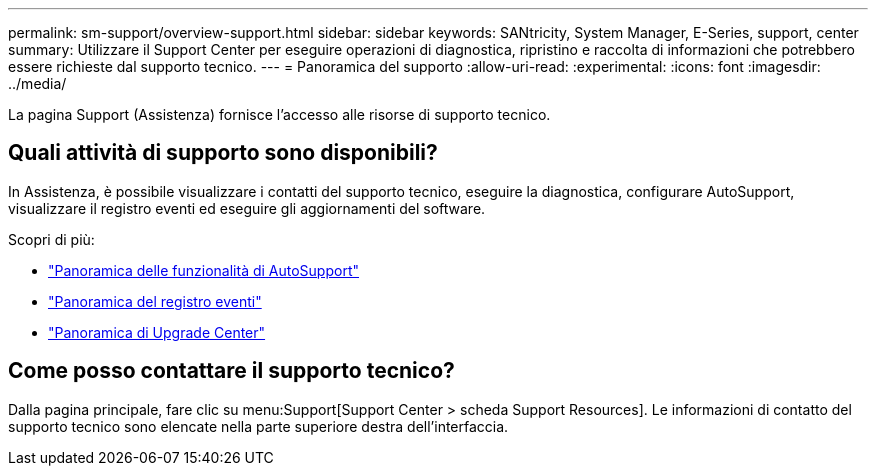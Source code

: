---
permalink: sm-support/overview-support.html 
sidebar: sidebar 
keywords: SANtricity, System Manager, E-Series, support, center 
summary: Utilizzare il Support Center per eseguire operazioni di diagnostica, ripristino e raccolta di informazioni che potrebbero essere richieste dal supporto tecnico. 
---
= Panoramica del supporto
:allow-uri-read: 
:experimental: 
:icons: font
:imagesdir: ../media/


[role="lead"]
La pagina Support (Assistenza) fornisce l'accesso alle risorse di supporto tecnico.



== Quali attività di supporto sono disponibili?

In Assistenza, è possibile visualizzare i contatti del supporto tecnico, eseguire la diagnostica, configurare AutoSupport, visualizzare il registro eventi ed eseguire gli aggiornamenti del software.

Scopri di più:

* link:autosupport-feature-overview.html["Panoramica delle funzionalità di AutoSupport"]
* link:overview-event-log.html["Panoramica del registro eventi"]
* link:overview-upgrade-center.html["Panoramica di Upgrade Center"]




== Come posso contattare il supporto tecnico?

Dalla pagina principale, fare clic su menu:Support[Support Center > scheda Support Resources]. Le informazioni di contatto del supporto tecnico sono elencate nella parte superiore destra dell'interfaccia.
